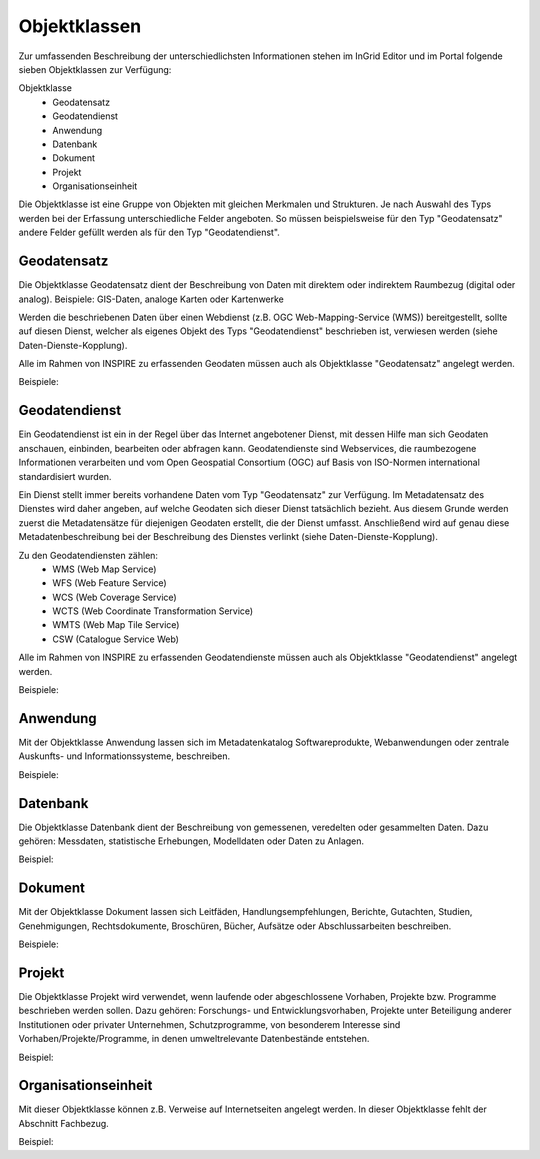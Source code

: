 
Objektklassen
=============

Zur umfassenden Beschreibung der unterschiedlichsten Informationen stehen im InGrid Editor und im Portal folgende sieben Objektklassen zur Verfügung: 

Objektklasse
  - Geodatensatz
  - Geodatendienst
  - Anwendung
  - Datenbank
  - Dokument
  - Projekt
  - Organisationseinheit

Die Objektklasse ist eine Gruppe von Objekten mit gleichen Merkmalen und Strukturen. Je nach Auswahl des Typs werden bei der Erfassung unterschiedliche Felder angeboten. So müssen beispielsweise für den Typ "Geodatensatz" andere Felder gefüllt werden als für den Typ "Geodatendienst". 





Geodatensatz
------------

Die Objektklasse Geodatensatz dient der Beschreibung von Daten mit direktem oder indirektem Raumbezug (digital oder analog). Beispiele: GIS-Daten, analoge Karten oder Kartenwerke

Werden die beschriebenen Daten über einen Webdienst (z.B. OGC Web-Mapping-Service (WMS)) bereitgestellt, sollte auf diesen Dienst, welcher als eigenes Objekt des Typs "Geodatendienst" beschrieben ist, verwiesen werden (siehe Daten-Dienste-Kopplung). 

Alle im Rahmen von INSPIRE zu erfassenden Geodaten müssen auch als Objektklasse "Geodatensatz" angelegt werden.

Beispiele:





Geodatendienst
--------------

Ein Geodatendienst ist ein in der Regel über das Internet angebotener Dienst, mit dessen Hilfe man sich Geodaten anschauen, einbinden, bearbeiten oder abfragen kann. Geodatendienste sind Webservices, die raumbezogene Informationen verarbeiten und vom Open Geospatial Consortium (OGC) auf Basis von ISO-Normen international standardisiert wurden. 

Ein Dienst stellt immer bereits vorhandene Daten vom Typ "Geodatensatz" zur Verfügung. Im Metadatensatz des Dienstes wird daher angeben, auf welche Geodaten sich dieser Dienst tatsächlich bezieht. Aus diesem Grunde werden zuerst die Metadatensätze für diejenigen Geodaten erstellt, die der Dienst umfasst. Anschließend wird auf genau diese Metadatenbeschreibung bei der Beschreibung des Dienstes verlinkt (siehe Daten-Dienste-Kopplung). 

Zu den Geodatendiensten zählen: 
  - WMS (Web Map Service)
  - WFS (Web Feature Service)
  - WCS (Web Coverage Service)
  - WCTS (Web Coordinate Transformation Service)
  - WMTS (Web Map Tile Service)
  - CSW (Catalogue Service Web)

Alle im Rahmen von INSPIRE zu erfassenden Geodatendienste müssen auch als Objektklasse "Geodatendienst" angelegt werden. 

Beispiele:





Anwendung
---------

Mit der Objektklasse Anwendung lassen sich im Metadatenkatalog Softwareprodukte, Webanwendungen oder zentrale Auskunfts- und Informationssysteme, beschreiben. 

Beispiele:





Datenbank
---------

Die Objektklasse Datenbank dient der Beschreibung von gemessenen, veredelten oder gesammelten Daten. Dazu gehören: Messdaten, statistische Erhebungen, Modelldaten oder Daten zu Anlagen.

Beispiel: 




Dokument
--------

Mit der Objektklasse Dokument lassen sich Leitfäden, Handlungsempfehlungen, Berichte, Gutachten, Studien, Genehmigungen, Rechtsdokumente, Broschüren, Bücher, Aufsätze oder Abschlussarbeiten beschreiben. 

Beispiele:





Projekt
-------

Die Objektklasse Projekt wird verwendet, wenn laufende oder abgeschlossene Vorhaben, Projekte bzw. Programme beschrieben werden sollen. Dazu gehören: Forschungs- und Entwicklungsvorhaben, Projekte unter Beteiligung anderer Institutionen oder privater Unternehmen, Schutzprogramme, von besonderem Interesse sind Vorhaben/Projekte/Programme, in denen umweltrelevante Datenbestände entstehen.

Beispiel:





Organisationseinheit
--------------------

Mit dieser Objektklasse können z.B. Verweise auf Internetseiten angelegt werden.
In dieser Objektklasse fehlt der Abschnitt Fachbezug.

Beispiel:
